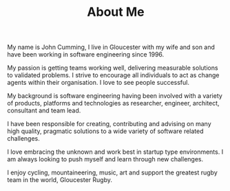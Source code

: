 #+TITLE: About Me
  
  My name is John Cumming, I live in Gloucester with my wife and son
  and have been working in software engineering since 1996. 

  My passion is getting teams working well, delivering measurable solutions to
  validated problems. I strive to encourage all individuals to act as change
  agents within their organisation. I love to see people successful.
  
  My background is software engineering having been involved with a variety of
  products, platforms and technologies as researcher, engineer, architect,
  consultant and team lead. 

  I have been responsible for creating, contributing and advising on many high
  quality, pragmatic solutions to a wide variety of software related challenges.

  I love embracing the unknown and work best in startup type environments. I am
  always looking to push myself and learn through new challenges.

  I enjoy cycling, mountaineering, music, art and support the greatest rugby
  team in the world, Gloucester Rugby.
